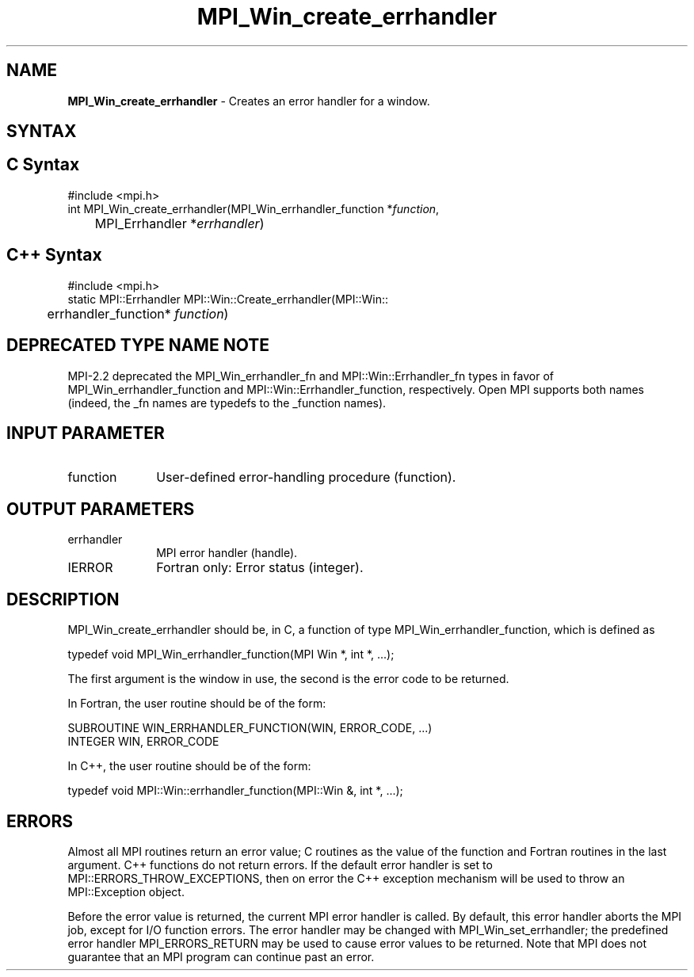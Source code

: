 .\" -*- nroff -*-
.\" Copyright 2009-2010 Cisco Systems, Inc.  All rights reserved.
.\" Copyright 2006-2008 Sun Microsystems, Inc.
.\" Copyright (c) 1996 Thinking Machines Corporation
.\" $COPYRIGHT$
.TH MPI_Win_create_errhandler 3 "Aug 22, 2018" "3.1.2" "Open MPI"
.SH NAME
\fBMPI_Win_create_errhandler\fP \- Creates an error handler for a window.

.SH SYNTAX
.ft R
.SH C Syntax
.nf
#include <mpi.h>
int MPI_Win_create_errhandler(MPI_Win_errhandler_function *\fIfunction\fP,
	MPI_Errhandler *\fIerrhandler\fP)

.fi
.SH C++ Syntax
.nf
#include <mpi.h>
static MPI::Errhandler MPI::Win::Create_errhandler(MPI::Win::
	errhandler_function* \fIfunction\fP)

.fi
.SH DEPRECATED TYPE NAME NOTE
.ft R
MPI-2.2 deprecated the MPI_Win_errhandler_fn and
MPI::Win::Errhandler_fn types in favor of
MPI_Win_errhandler_function and MPI::Win::Errhandler_function,
respectively.  Open MPI supports both names (indeed, the _fn names are
typedefs to the _function names).

.SH INPUT PARAMETER
.ft R
.TP 1i
function
User-defined error-handling procedure (function).

.SH OUTPUT PARAMETERS
.ft R
.TP 1i
errhandler
MPI error handler (handle).
.TP 1i
IERROR
Fortran only: Error status (integer).

.SH DESCRIPTION
.ft R
MPI_Win_create_errhandler should be, in C, a function of type MPI_Win_errhandler_function, which is defined as
.sp
.nf
typedef void MPI_Win_errhandler_function(MPI Win *, int *, ...);
.fi
.sp
The first argument is the window in use, the second is the error code to be returned.
.sp
In Fortran, the user routine should be of the form:
.sp
.nf
SUBROUTINE WIN_ERRHANDLER_FUNCTION(WIN, ERROR_CODE, ...)
    INTEGER WIN, ERROR_CODE
.fi
.sp
In C++, the user routine should be of the form:
.sp
.nf
typedef void MPI::Win::errhandler_function(MPI::Win &, int *, ...);
.fi

.SH ERRORS
Almost all MPI routines return an error value; C routines as the value of the function and Fortran routines in the last argument. C++ functions do not return errors. If the default error handler is set to MPI::ERRORS_THROW_EXCEPTIONS, then on error the C++ exception mechanism will be used to throw an MPI::Exception object.
.sp
Before the error value is returned, the current MPI error handler is
called. By default, this error handler aborts the MPI job, except for I/O function errors. The error handler may be changed with MPI_Win_set_errhandler; the predefined error handler MPI_ERRORS_RETURN may be used to cause error values to be returned. Note that MPI does not guarantee that an MPI program can continue past an error.

